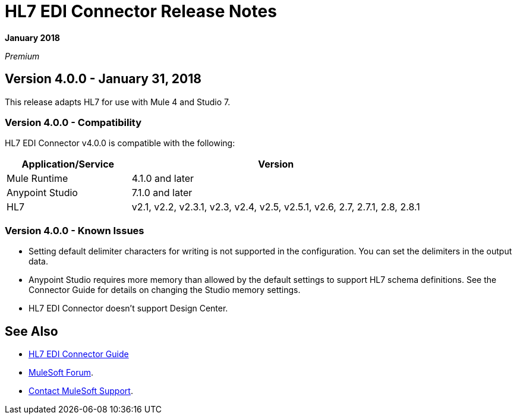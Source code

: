 = HL7 EDI Connector Release Notes

*January 2018*

_Premium_  

== Version 4.0.0 - January 31, 2018

This release adapts HL7 for use with Mule 4 and Studio 7.

=== Version 4.0.0 - Compatibility

HL7 EDI Connector v4.0.0 is compatible with the following:

[%header,cols="30a,70a"]
|===
|Application/Service |Version
|Mule Runtime |4.1.0 and later
|Anypoint Studio |7.1.0 and later
|HL7 |v2.1, v2.2, v2.3.1, v2.3, v2.4, v2.5, v2.5.1, v2.6, 2.7, 2.7.1, 2.8, 2.8.1
|===

=== Version 4.0.0 - Known Issues

* Setting default delimiter characters for writing is not supported in the configuration. You can set the delimiters in the output data.
* Anypoint Studio requires more memory than allowed by the default settings to support HL7 schema definitions. See the Connector Guide for details on changing the Studio memory settings.
* HL7 EDI Connector doesn't support Design Center.

== See Also

* link:/connectors/hl7-connector[HL7 EDI Connector Guide]
* https://forums.mulesoft.com[MuleSoft Forum].
* https://support.mulesoft.com[Contact MuleSoft Support].
